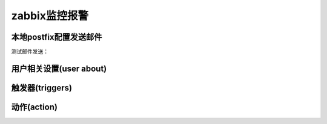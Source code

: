 .. _server-linux-zabbix-alerm:

==================================
zabbix监控报警
==================================


本地postfix配置发送邮件
==================================

.. code-block:: bash
    :linenos:

    [root@zzjlogin ~]# sed -i "s/#myhostname = virtual.domain.tld/myhostname = zabbix/g" /etc/postfix/main.cf
    [root@zzjlogin ~]# sed -i "s/#mydomain = domain.tld/mydomain = alert.com/g" /etc/postfix/main.cf
    [root@zzjlogin ~]# ss -lntu | grep 25
    tcp    LISTEN     0      100                  ::1:25                   :::*     
    tcp    LISTEN     0      100            127.0.0.1:25                    *:*     

    [root@zzjlogin ~]# /etc/init.d/postfix restart
    Shutting down postfix:                                     [  OK  ]
    Starting postfix:                                          [  OK  ]

    [root@zzjlogin ~]# chkconfig postfix on

.. code-block:: bash
    :linenos:

    sed -i "s/#myhostname = virtual.domain.tld/myhostname = zabbix/g" /etc/postfix/main.cf
    sed -i "s/#mydomain = domain.tld/mydomain = alert.com/g" /etc/postfix/main.cf
    ss -lntu | grep 25

    /etc/init.d/postfix restart
    chkconfig postfix on

测试邮件发送：

.. code-block:: bash
    :linenos:

    [root@zzjlogin ~]# echo 'Hello world!' | mail -s 'this is test' login_root@163.com

    [root@zzjlogin ~]# su - admin
    [admin@zzjlogin ~]$ echo 'Hello world!' | mail -s 'this is test' login_root@163.com





用户相关设置(user about)
==================================

触发器(triggers)
==================================


动作(action)
==================================









